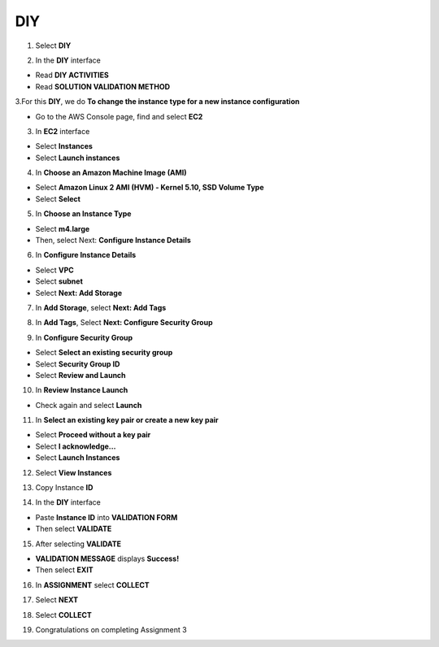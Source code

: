 DIY
===========

.. info::

  After completing the lab, the player does DIY




1. Select **DIY**


.. image:: pictures/amazon.png
   :align: center
   :width: 700px


2. In the **DIY** interface


- Read **DIY ACTIVITIES**

- Read **SOLUTION VALIDATION METHOD**


.. image:: pictures/amazon.png
   :align: center
   :width: 700px


3.For this **DIY**, we do **To change the instance type for a new instance configuration**


- Go to the AWS Console page, find and select **EC2**


.. image:: pictures/amazon.png
   :align: center
   :width: 700px


3. In **EC2** interface


- Select **Instances**

- Select **Launch instances**


.. image:: pictures/amazon.png
   :align: center
   :width: 700px


4. In **Choose an Amazon Machine Image (AMI)**


- Select **Amazon Linux 2 AMI (HVM) - Kernel 5.10, SSD Volume Type**

- Select **Select**


.. image:: pictures/amazon.png
   :align: center
   :width: 700px


5. In **Choose an Instance Type**


- Select **m4.large**

- Then, select Next: **Configure Instance Details**


.. image:: pictures/amazon.png
   :align: center
   :width: 700px

6. In **Configure Instance Details**


- Select **VPC**

- Select **subnet**

- Select **Next: Add Storage**


.. image:: pictures/amazon.png
   :align: center
   :width: 700px


7. In **Add Storage**, select **Next: Add Tags**


.. image:: pictures/amazon.png
   :align: center
   :width: 700px


8. In **Add Tags**, Select **Next: Configure Security Group**


.. image:: pictures/amazon.png
   :align: center
   :width: 700px


9. In **Configure Security Group**


- Select **Select an existing security group**

- Select **Security Group ID**

- Select **Review and Launch**


.. image:: pictures/amazon.png
   :align: center
   :width: 700px


10. In **Review Instance Launch**


- Check again and select **Launch**


.. image:: pictures/amazon.png
   :align: center
   :width: 700px


11. In **Select an existing key pair or create a new key pair**


- Select **Proceed without a key pair**

- Select **I acknowledge…**

- Select **Launch Instances**


.. image:: pictures/amazon.png
   :align: center
   :width: 700px


12. Select **View Instances**


.. image:: pictures/amazon.png
   :align: center
   :width: 700px


13. Copy Instance **ID**


.. image:: pictures/amazon.png
   :align: center
   :width: 700px


14. In the **DIY** interface


- Paste **Instance ID** into **VALIDATION FORM**

- Then select **VALIDATE**


.. image:: pictures/amazon.png
   :align: center
   :width: 700px


15. After selecting **VALIDATE**


- **VALIDATION MESSAGE** displays **Success!**

- Then select **EXIT**


.. image:: pictures/amazon.png
   :align: center
   :width: 700px


16. In **ASSIGNMENT** select **COLLECT**


.. image:: pictures/amazon.png
   :align: center
   :width: 700px


17. Select **NEXT**


.. image:: pictures/amazon.png
   :align: center
   :width: 700px


18. Select **COLLECT**


.. image:: pictures/amazon.png
   :align: center
   :width: 700px


19. Congratulations on completing Assignment 3


.. image:: pictures/amazon.png
   :align: center
   :width: 700px




















